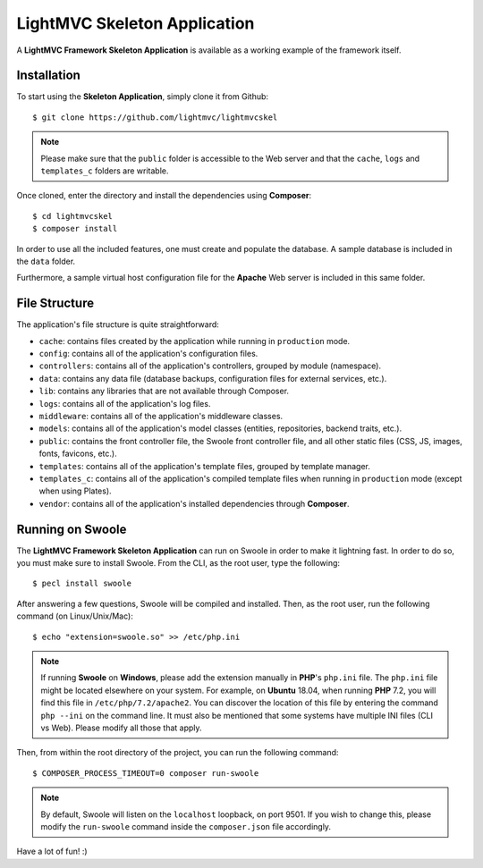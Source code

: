 .. _SkeletonAnchor:

.. index:: Skeleton Application

.. _skeleton:

LightMVC Skeleton Application
=============================

A **LightMVC Framework Skeleton Application** is available as a working example of the framework itself.

.. index:: Skeleton Application Installation

.. _skeleton installation:

Installation
------------

To start using the **Skeleton Application**, simply clone it from Github::

    $ git clone https://github.com/lightmvc/lightmvcskel


.. note:: Please make sure that the ``public`` folder is accessible to the Web server and that the ``cache``, ``logs`` and ``templates_c`` folders are writable.

Once cloned, enter the directory and install the dependencies using **Composer**::

    $ cd lightmvcskel
    $ composer install

In order to use all the included features, one must create and populate the database. A sample database
is included in the ``data`` folder.

Furthermore, a sample virtual host configuration file for the **Apache** Web server is included in this same folder.

.. index:: Skeleton Application Structure

.. _skeleton structure:

File Structure
--------------

The application's file structure is quite straightforward:

* ``cache``: contains files created by the application while running in ``production`` mode.
* ``config``: contains all of the application's configuration files.
* ``controllers``: contains all of the application's controllers, grouped by module (namespace).
* ``data``: contains any data file (database backups, configuration files for external services, etc.).
* ``lib``: contains any libraries that are not available through Composer.
* ``logs``: contains all of the application's log files.
* ``middleware``: contains all of the application's middleware classes.
* ``models``: contains all of the application's model classes (entities, repositories, backend traits, etc.).
* ``public``: contains the front controller file, the Swoole front controller file, and all other static files (CSS, JS, images, fonts, favicons, etc.).
* ``templates``: contains all of the application's template files, grouped by template manager.
* ``templates_c``: contains all of the application's compiled template files when running in ``production`` mode (except when using Plates).
* ``vendor``: contains all of the application's installed dependencies through **Composer**.

.. index:: Swoole

.. _swoole:

Running on Swoole
-----------------

The **LightMVC Framework Skeleton Application** can run on Swoole in order to make it lightning fast. In order
to do so, you must make sure to install Swoole. From the CLI, as the root user, type the following::

    $ pecl install swoole

After answering a few questions, Swoole will be compiled and installed. Then, as the root user, run the following command (on Linux/Unix/Mac)::

    $ echo "extension=swoole.so" >> /etc/php.ini

.. note:: If running **Swoole** on **Windows**, please add the extension manually in **PHP**'s ``php.ini`` file. The ``php.ini`` file might be located elsewhere on your system. For example, on **Ubuntu** 18.04, when running **PHP** 7.2, you will find this file in ``/etc/php/7.2/apache2``. You can discover the location of this file by entering the command ``php --ini`` on the command line. It must also be mentioned that some systems have multiple INI files (CLI vs Web). Please modify all those that apply.

Then, from within the root directory of the project, you can run the following command::

    $ COMPOSER_PROCESS_TIMEOUT=0 composer run-swoole

.. note:: By default, Swoole will listen on the ``localhost`` loopback, on port 9501. If you wish to change this, please modify the ``run-swoole`` command inside the ``composer.json`` file accordingly.

Have a lot of fun! :)
